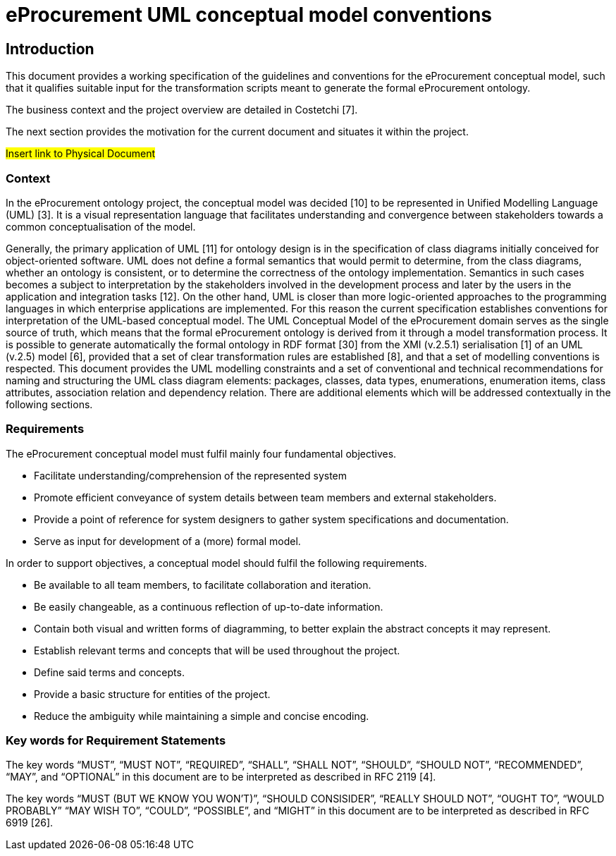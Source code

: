 = *eProcurement UML conceptual model conventions*

== *Introduction*

This document provides a working specification of the guidelines and conventions for the eProcurement conceptual model, such that it qualifies suitable input for the transformation scripts meant to generate the formal eProcurement ontology.

The business context and the project overview are detailed in Costetchi [7]. 

The next section provides the motivation for the current document and situates it within the project.

#Insert link to Physical Document#

=== *Context*

In the eProcurement ontology project, the conceptual model was decided [10] to be represented in Unified Modelling Language (UML) [3]. It is a visual representation language that facilitates understanding and convergence between stakeholders towards a common conceptualisation of the model.

Generally, the primary application of UML [11] for ontology design is in the specification of class diagrams initially conceived for object-oriented software. UML does not define a formal semantics that would permit to determine, from the class diagrams, whether an ontology is consistent, or to determine the correctness of the ontology implementation. Semantics in such cases becomes a subject to interpretation by the stakeholders involved in the development process and later by the users in the application and integration tasks [12].
On the other hand, UML is closer than more logic-oriented approaches to the programming languages in which enterprise applications are implemented. For this reason the current specification establishes conventions for interpretation of the UML-based conceptual model.
The UML Conceptual Model of the eProcurement domain serves as the single source of truth, which means that the formal eProcurement ontology is derived from it through a model transformation process. It is possible to generate automatically the formal ontology in RDF format [30] from the XMI (v.2.5.1) serialisation [1] of an UML (v.2.5) model [6], provided that a set of clear transformation rules are established [8], and that a set of modelling conventions is respected.
This document provides the UML modelling constraints and a set of conventional and technical recommendations for naming and structuring the UML class diagram elements: packages, classes, data types, enumerations, enumeration items, class attributes, association relation and dependency relation. There are additional elements which will be addressed contextually in the following sections.

=== *Requirements*

The eProcurement conceptual model must fulfil mainly four fundamental objectives.

* Facilitate understanding/comprehension of the represented system 
* Promote efficient conveyance of system details between team members and external stakeholders.
* Provide a point of reference for system designers to gather system specifications and documentation.
* Serve as input for development of a (more) formal model.

In order to support objectives, a conceptual model should fulfil the following requirements.

* Be available to all team members, to facilitate collaboration and iteration.
* Be easily changeable, as a continuous reflection of up-to-date information.
* Contain both visual and written forms of diagramming, to better explain the abstract concepts it may represent.
* Establish relevant terms and concepts that will be used throughout the project.
* Define said terms and concepts.
* Provide a basic structure for entities of the project.
* Reduce the ambiguity while maintaining a simple and concise encoding.

=== *Key words for Requirement Statements*

The key words “MUST”, “MUST NOT”, “REQUIRED”, “SHALL”, “SHALL NOT”, “SHOULD”, “SHOULD NOT”, “RECOMMENDED”, “MAY”, and “OPTIONAL” in this document are to be interpreted as described in RFC 2119 [4].

The key words “MUST (BUT WE KNOW YOU WON’T)”, “SHOULD CONSISIDER”, “REALLY SHOULD NOT”, “OUGHT TO”, “WOULD PROBABLY” “MAY WISH TO”, “COULD”, “POSSIBLE”, and “MIGHT” in this document are to be interpreted as described in RFC 6919 [26].

